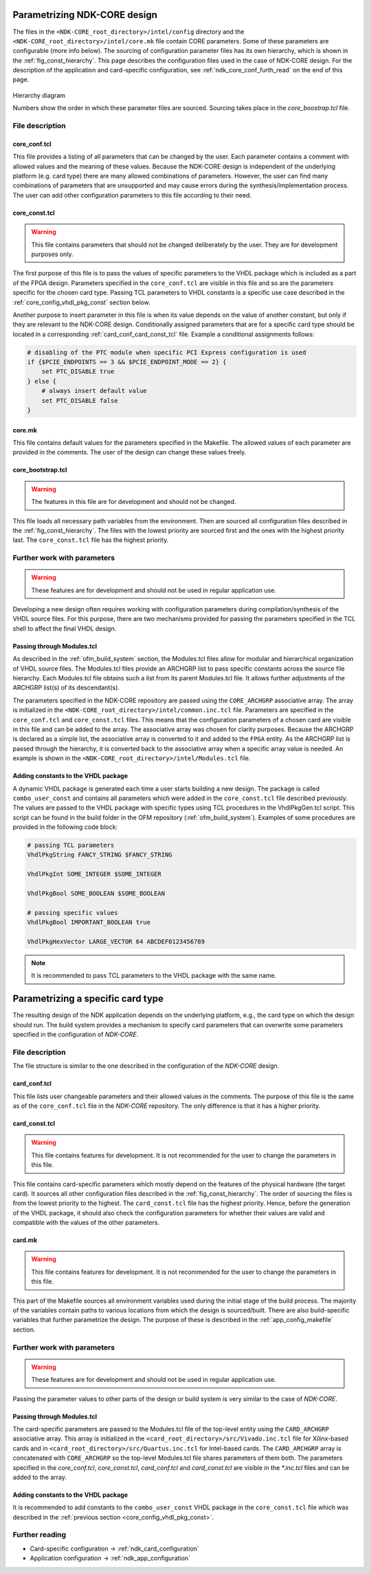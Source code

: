 .. _ndk_core_configuration:

Parametrizing NDK-CORE design
=============================
The files in the ``<NDK-CORE_root_directory>/intel/config`` directory and the
``<NDK-CORE_root_directory>/intel/core.mk`` file contain CORE parameters. Some
of these parameters are configurable (more info below). The sourcing of
configuration parameter files has its own hierarchy, which is shown in the
:ref:`fig_const_hierarchy`. This page describes the
configuration files used in the case of NDK-CORE design. For the description of
the application and card-specific configuration, see
:ref:`ndk_core_conf_furth_read` on the end of this page.

.. _fig_const_hierarchy:
.. figure:: img/const_hierarchy.svg
    :align: center
    :scale: 15%

    Hierarchy diagram

    Numbers show the order in which these parameter files are sourced. Sourcing
    takes place in the `core_boostrap.tcl` file.

File description
-----------------

.. _ndk_core_conf_core_conf_tcl:

core_conf.tcl
^^^^^^^^^^^^^
This file provides a listing of all parameters that can be changed by the user.
Each parameter contains a comment with allowed values and the meaning of
these values. Because the NDK-CORE design is independent of the underlying
platform (e.g. card type) there are many allowed combinations of parameters.
However, the user can find many combinations of parameters that are unsupported
and may cause errors during the synthesis/implementation process. The user can add
other configuration parameters to this file according to their need.

.. _ndk_core_conf_core_const_tcl:

core_const.tcl
^^^^^^^^^^^^^^
.. WARNING::
    This file contains parameters that should not be changed deliberately by the
    user. They are for development purposes only.

The first purpose of this file is to pass the values of specific parameters to
the VHDL package which is included as a part of the FPGA design. Parameters
specified in the ``core_conf.tcl`` are visible in this file and so are the
parameters specific for the chosen card type. Passing TCL parameters to VHDL
constants is a specific use case described in the :ref:`core_config_vhdl_pkg_const`
section below.

Another purpose to insert parameter in this file is when its value
depends on the value of another constant, but only if they are relevant to
the NDK-CORE design. Conditionally assigned parameters that are for a specific
card type should be located in a corresponding :ref:`card_conf_card_const_tcl`
file. Example a conditional assignments follows:

.. code-block:: tcl

    # disabling of the PTC module when specific PCI Express configuration is used
    if {$PCIE_ENDPOINTS == 3 && $PCIE_ENDPOINT_MODE == 2} {
        set PTC_DISABLE true
    } else {
        # always insert default value
        set PTC_DISABLE false
    }

.. _core_mk_include:

core.mk
^^^^^^^
This file contains default values for the parameters specified in the Makefile.
The allowed values of each parameter are
provided in the comments. The user of the
design can change these values freely.

core_bootstrap.tcl
^^^^^^^^^^^^^^^^^^
.. WARNING::
   The features in this file are for development and should not be changed.

This file loads all necessary path variables from the environment. Then are
sourced all configuration files described in the :ref:`fig_const_hierarchy`. The
files with the lowest priority are sourced first and the ones with the highest
priority last. The ``core_const.tcl`` file has the highest priority.

Further work with parameters
----------------------------
.. WARNING::
   These features are for development and should not be used in regular
   application use.

Developing a new design often requires working with configuration
parameters during compilation/synthesis of the VHDL source files. For this purpose,
there are two mechanisms provided for passing the parameters specified in the
TCL shell to affect the final VHDL design.

Passing through Modules.tcl
^^^^^^^^^^^^^^^^^^^^^^^^^^^
As described in the :ref:`ofm_build_system` section, the Modules.tcl files allow
for modular and hierarchical organization of VHDL source files. The Modules.tcl files
provide an ARCHGRP list to pass specific constants across the source file hierarchy. Each
Modules.tcl file obtains such a list from its parent Modules.tcl file. It allows further
adjustments of the ARCHGRP list(s) of its descendant(s).

The parameters specified in the NDK-CORE repository are passed using the
``CORE_ARCHGRP`` associative array. The array is initialized in the
``<NDK-CORE_root_directory>/intel/common.inc.tcl`` file. Parameters are specified in
the ``core_conf.tcl`` and ``core_const.tcl`` files. This means that the configuration
parameters of a chosen card are visible in this file and can be added to the
array. The associative array was chosen for clarity purposes. Because the
ARCHGRP is declared as a simple list, the associative array is converted to it
and added to the ``FPGA`` entity. As the ARCHGRP list is passed through
the hierarchy, it is converted back
to the associative array when a specific array value is needed. An example is shown in the
``<NDK-CORE_root_directory>/intel/Modules.tcl`` file.

.. _core_config_vhdl_pkg_const:

Adding constants to the VHDL package
^^^^^^^^^^^^^^^^^^^^^^^^^^^^^^^^^^^^
A dynamic VHDL package is generated each time a user starts
building a new design. The package is called ``combo_user_const`` and
contains all parameters which were added in the ``core_const.tcl`` file described
previously. The values are passed to the VHDL package with specific types using
TCL procedures in the VhdlPkgGen.tcl script. This script can be found in the build folder
in the OFM repository (:ref:`ofm_build_system`). Examples of some procedures are
provided in the following code block:

.. code-block:: tcl

    # passing TCL parameters
    VhdlPkgString FANCY_STRING $FANCY_STRING

    VhdlPkgInt SOME_INTEGER $SOME_INTEGER

    VhdlPkgBool SOME_BOOLEAN $SOME_BOOLEAN

    # passing specific values
    VhdlPkgBool IMPORTANT_BOOLEAN true

    VhdlPkgHexVector LARGE_VECTOR 64 ABCDEF0123456789

.. NOTE::
   It is recommended to pass TCL parameters to the VHDL package with the same
   name.

.. _ndk_card_configuration:

Parametrizing a specific card type
==================================
The resulting design of the NDK application depends on the underlying
platform, e.g., the card type on which the design should run. The build system
provides a mechanism to specify card parameters that can overwrite some parameters
specified in the configuration of `NDK-CORE`.

File description
----------------
The file structure is similar to the one described in the configuration of the
`NDK-CORE` design.

card_conf.tcl
^^^^^^^^^^^^^
This file lists user changeable parameters and their allowed
values in the comments. The purpose of this file is the same as of the
``core_conf.tcl`` file in the `NDK-CORE` repository. The only difference is that it has a higher priority.

card_const.tcl
^^^^^^^^^^^^^^
.. WARNING::
   This file contains features for development. It is not recommended for the user to change
   the parameters in this file.

This file contains card-specific parameters which mostly depend on the features
of the physical hardware (the target card). It sources all
other configuration files described in the :ref:`fig_const_hierarchy`.
The order of sourcing the files is from the lowest priority to the highest. The
``card_const.tcl`` file has the highest priority. Hence, before the generation
of the VHDL package, it should also check the configuration
parameters for whether their values are valid and compatible with the values of
the other parameters.

card.mk
^^^^^^^
.. WARNING::
   This file contains features for development. It is not recommended for the user to change
   the parameters in this file.

This part of the Makefile sources all environment variables used
during the initial stage of the build process. The majority of the variables contain
paths to various locations from which the design is sourced/built. There are also
build-specific variables that further parametrize the design. The purpose of
these is described in the :ref:`app_config_makefile` section.

Further work with parameters
----------------------------
.. WARNING::
   These features are for development and should not be used in regular
   application use.

Passing the parameter values to other parts of the design or build system is
very similar to the case of `NDK-CORE`.

Passing through Modules.tcl
^^^^^^^^^^^^^^^^^^^^^^^^^^^
The card-specific parameters are passed to the Modules.tcl file of the top-level
entity using the ``CARD_ARCHGRP`` associative array. This array is initialized in
the ``<card_root_directory>/src/Vivado.inc.tcl`` file for Xilinx-based cards and
in ``<card_root_directory>/src/Quartus.inc.tcl`` for Intel-based cards. The
``CARD_ARCHGRP`` array is concatenated with ``CORE_ARCHGRP`` so the top-level
Modules.tcl file shares parameters of them both. The parameters specified
in the `core_conf.tcl`, `core_const.tcl`, `card_conf.tcl` and `card_const.tcl`
are visible in the `*.inc.tcl` files and can be added to the array.

Adding constants to the VHDL package
^^^^^^^^^^^^^^^^^^^^^^^^^^^^^^^^^^^^
It is recommended to add constants to the ``combo_user_const`` VHDL package in
the ``core_const.tcl`` file which was described in the :ref:`previous section
<core_config_vhdl_pkg_const>`.

Further reading
---------------
* Card-specific configuration -> :ref:`ndk_card_configuration`
* Application configuration -> :ref:`ndk_app_configuration`
